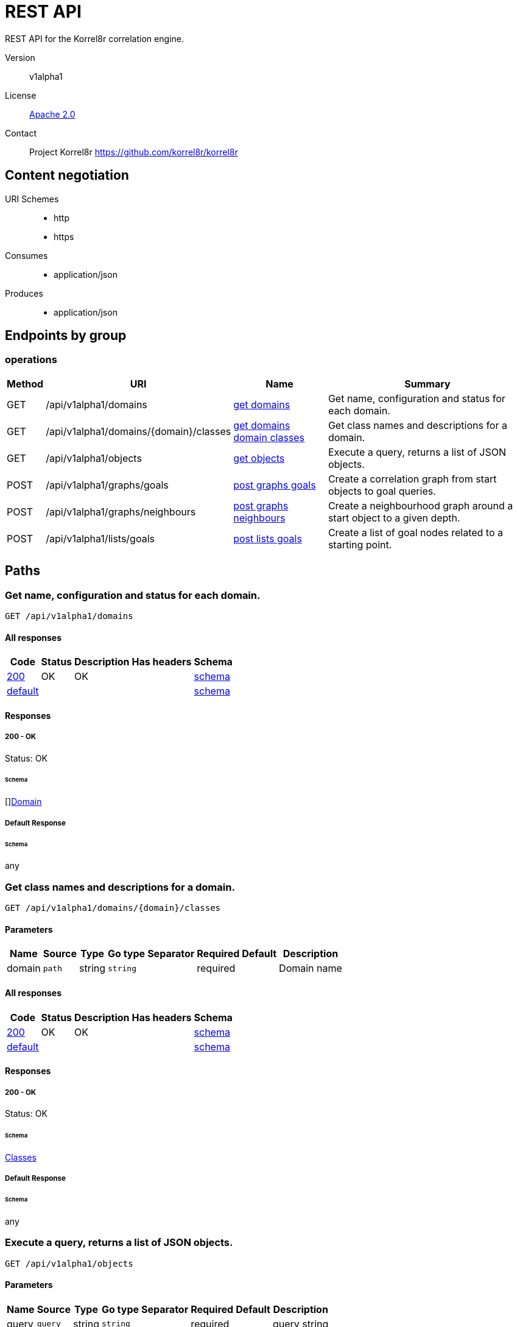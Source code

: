 

= REST API

REST API for the Korrel8r correlation engine.


Version:: v1alpha1

License:: https://github.com/korrel8r/korrel8r/blob/main/LICENSE[Apache 2.0]
Contact:: Project Korrel8r  https://github.com/korrel8r/korrel8r

== Content negotiation
URI Schemes::
* http
* https
Consumes::
* application/json
Produces::
* application/json

== Endpoints by group

===  operations

[%autowidth]
|===
| Method  | URI     | Name   | Summary

| GET | /api/v1alpha1/domains | link:#get-domains[get domains] | Get name, configuration and status for each domain.

| GET | /api/v1alpha1/domains/{domain}/classes | link:#get-domains-domain-classes[get domains domain classes] | Get class names and descriptions for a domain.

| GET | /api/v1alpha1/objects | link:#get-objects[get objects] | Execute a query, returns a list of JSON objects.

| POST | /api/v1alpha1/graphs/goals | link:#post-graphs-goals[post graphs goals] | Create a correlation graph from start objects to goal queries.

| POST | /api/v1alpha1/graphs/neighbours | link:#post-graphs-neighbours[post graphs neighbours] | Create a neighbourhood graph around a start object to a given depth.

| POST | /api/v1alpha1/lists/goals | link:#post-lists-goals[post lists goals] | Create a list of goal nodes related to a starting point.

|===

== Paths

[id=get-domains]
=== Get name, configuration and status for each domain.

----
GET /api/v1alpha1/domains
----

==== All responses

[%autowidth]
|===
| Code | Status | Description | Has headers | Schema

| link:#get-domains-200[200] | OK | OK |  | link:#get-domains-200-schema[schema]

| link:#get-domains-default[default] | |  |  | link:#get-domains-default-schema[schema]

|===

==== Responses
  

[id=get-domains-200]
=====  200 - OK
Status: OK

[id=get-domains-200-schema]
====== Schema

  

[]link:#domain[Domain]

[id=get-domains-default]
===== Default Response


[id=get-domains-default-schema]
====== Schema

  

any

[id=get-domains-domain-classes]
=== Get class names and descriptions for a domain.

----
GET /api/v1alpha1/domains/{domain}/classes
----

==== Parameters

[%autowidth]
|===
| Name | Source | Type | Go type | Separator | Required | Default | Description

| domain
| `path`
| string
| `string`
| 
| required
| 
| Domain name

|===

==== All responses

[%autowidth]
|===
| Code | Status | Description | Has headers | Schema

| link:#get-domains-domain-classes-200[200] | OK | OK |  | link:#get-domains-domain-classes-200-schema[schema]

| link:#get-domains-domain-classes-default[default] | |  |  | link:#get-domains-domain-classes-default-schema[schema]

|===

==== Responses
  

[id=get-domains-domain-classes-200]
=====  200 - OK
Status: OK

[id=get-domains-domain-classes-200-schema]
====== Schema

  

link:#classes[Classes]

[id=get-domains-domain-classes-default]
===== Default Response


[id=get-domains-domain-classes-default-schema]
====== Schema

  

any

[id=get-objects]
=== Execute a query, returns a list of JSON objects.

----
GET /api/v1alpha1/objects
----

==== Parameters

[%autowidth]
|===
| Name | Source | Type | Go type | Separator | Required | Default | Description

| query
| `query`
| string
| `string`
| 
| required
| 
| query string

|===

==== All responses

[%autowidth]
|===
| Code | Status | Description | Has headers | Schema

| link:#get-objects-200[200] | OK | OK |  | link:#get-objects-200-schema[schema]

| link:#get-objects-default[default] | |  |  | link:#get-objects-default-schema[schema]

|===

==== Responses
  

[id=get-objects-200]
=====  200 - OK
Status: OK

[id=get-objects-200-schema]
====== Schema

  

[]link:#interface[interface{}]

[id=get-objects-default]
===== Default Response


[id=get-objects-default-schema]
====== Schema

  

any

[id=post-graphs-goals]
=== Create a correlation graph from start objects to goal queries.

----
POST /api/v1alpha1/graphs/goals
----

==== Parameters

[%autowidth]
|===
| Name | Source | Type | Go type | Separator | Required | Default | Description

| rules
| `query`
| boolean
| `bool`
| 
| optional
| 
| include rules in graph edges

| request | `body` | link:#goals[Goals] | `models.Goals` | | ✓ | | search from start to goal classes

|===

==== All responses

[%autowidth]
|===
| Code | Status | Description | Has headers | Schema

| link:#post-graphs-goals-200[200] | OK | OK |  | link:#post-graphs-goals-200-schema[schema]

| link:#post-graphs-goals-default[default] | |  |  | link:#post-graphs-goals-default-schema[schema]

|===

==== Responses
  

[id=post-graphs-goals-200]
=====  200 - OK
Status: OK

[id=post-graphs-goals-200-schema]
====== Schema

  

link:#graph)[Graph]

[id=post-graphs-goals-default]
===== Default Response


[id=post-graphs-goals-default-schema]
====== Schema

  

any

[id=post-graphs-neighbours]
=== Create a neighbourhood graph around a start object to a given depth.

----
POST /api/v1alpha1/graphs/neighbours
----

==== Parameters

[%autowidth]
|===
| Name | Source | Type | Go type | Separator | Required | Default | Description

| rules
| `query`
| boolean
| `bool`
| 
| optional
| 
| include rules in graph edges

| request | `body` | link:#neighbours[Neighbours] | `models.Neighbours` | | ✓ | | search from neighbours

|===

==== All responses

[%autowidth]
|===
| Code | Status | Description | Has headers | Schema

| link:#post-graphs-neighbours-200[200] | OK | OK |  | link:#post-graphs-neighbours-200-schema[schema]

| link:#post-graphs-neighbours-default[default] | |  |  | link:#post-graphs-neighbours-default-schema[schema]

|===

==== Responses
  

[id=post-graphs-neighbours-200]
=====  200 - OK
Status: OK

[id=post-graphs-neighbours-200-schema]
====== Schema

  

link:#graph)[Graph]

[id=post-graphs-neighbours-default]
===== Default Response


[id=post-graphs-neighbours-default-schema]
====== Schema

  

any

[id=post-lists-goals]
=== Create a list of goal nodes related to a starting point.

----
POST /api/v1alpha1/lists/goals
----

==== Parameters

[%autowidth]
|===
| Name | Source | Type | Go type | Separator | Required | Default | Description

| request | `body` | link:#goals[Goals] | `models.Goals` | | ✓ | | search from start to goal classes

|===

==== All responses

[%autowidth]
|===
| Code | Status | Description | Has headers | Schema

| link:#post-lists-goals-200[200] | OK | OK |  | link:#post-lists-goals-200-schema[schema]

| link:#post-lists-goals-default[default] | |  |  | link:#post-lists-goals-default-schema[schema]

|===

==== Responses
  

[id=post-lists-goals-200]
=====  200 - OK
Status: OK

[id=post-lists-goals-200-schema]
====== Schema

  

[]link:#node[Node]

[id=post-lists-goals-default]
===== Default Response


[id=post-lists-goals-default-schema]
====== Schema

  

any

== Models

[id=classes]
=== Classes


> Classes is a map from class names to a short description.
  



link:#classes[Classes]

[id=constraint]
=== Constraint


> Constraint constrains the objects that will be included in search results.
  





**Properties**

[%autowidth]
|===
| Name | Type | Go type | Required | Default | Description | Example

	| end | string| `string` |  | | End of time interval to include. | 

	| limit | integer| `int64` |  | | Limit number of objects returned per query. | 

	| start | string| `string` |  | | Start of time interval to include. | 

|===

[id=domain]
=== Domain


> Domain configuration information.
  





**Properties**

[%autowidth]
|===
| Name | Type | Go type | Required | Default | Description | Example

	| name | string| `string` |  | | Name of the domain. | 

	| stores | []link:#store[Store]| `[]Store` |  | | Stores configured for the domain. | 

|===

[id=edge]
=== Edge


> Directed edge in the result graph, from Start to Goal classes.
  





**Properties**

[%autowidth]
|===
| Name | Type | Go type | Required | Default | Description | Example

	| goal | string| `string` |  | | Goal is the class name of the goal node. | `domain:class`

	| rules | []link:#rule[Rule]| `[]*Rule` |  | | Rules is the set of rules followed along this edge. | 

	| start | string| `string` |  | | Start is the class name of the start node. | 

|===

[id=goals]
=== Goals


> Starting point for a goals search.
  





**Properties**

[%autowidth]
|===
| Name | Type | Go type | Required | Default | Description | Example

	| goals | []string| `[]string` |  | | Goal classes for correlation. | `["domain:class"]`

	| start | link:#start[Start]| `Start` |  | |  | 

|===

[id=graph]
=== Graph


> Graph resulting from a correlation search.
  





**Properties**

[%autowidth]
|===
| Name | Type | Go type | Required | Default | Description | Example

	| edges | []link:#edge[Edge]| `[]*Edge` |  | |  | 

	| nodes | []link:#node[Node]| `[]*Node` |  | |  | 

|===

[id=neighbours]
=== Neighbours


> Starting point for a neighbours search.
  





**Properties**

[%autowidth]
|===
| Name | Type | Go type | Required | Default | Description | Example

	| depth | integer| `int64` |  | | Max depth of neighbours graph. | 

	| start | link:#start[Start]| `Start` |  | |  | 

|===

[id=node]
=== Node


  



**Properties**

[%autowidth]
|===
| Name | Type | Go type | Required | Default | Description | Example

	| class | string| `string` |  | | Class is the full class name in "DOMAIN:CLASS" form. | `domain:class`

	| count | integer| `int64` |  | | Count of results found for this class, after de-duplication. | 

	| queries | []link:#query-count[QueryCount]| `[]*QueryCount` |  | | Queries yielding results for this class. | 

|===

[id=query-count]
=== QueryCount


> Query run during a correlation with a count of results found.
  





**Properties**

[%autowidth]
|===
| Name | Type | Go type | Required | Default | Description | Example

	| count | integer| `int64` |  | | Count of results or -1 if the query was not executed. | 

	| query | string| `string` |  | | Query for correlation data. | 

|===

[id=rule]
=== Rule


  



**Properties**

[%autowidth]
|===
| Name | Type | Go type | Required | Default | Description | Example

	| name | string| `string` |  | | Name is an optional descriptive name. | 

	| queries | []link:#query-count[QueryCount]| `[]*QueryCount` |  | | Queries generated while following this rule. | 

|===

[id=start]
=== Start


> Start identifies a set of starting objects for correlation.
  





**Properties**

[%autowidth]
|===
| Name | Type | Go type | Required | Default | Description | Example

	| class | string| `string` |  | | Class for `objects` | 

	| constraint | link:#constraint[Constraint]| `Constraint` |  | |  | 

	| objects | link:#interface[interface{}]| `interface{}` |  | | Objects of `class` serialized as JSON | 

	| queries | []string| `[]string` |  | | Queries for starting objects | 

|===

[id=store]
=== Store


> Store is a map of name:value attributes used to connect to a store.
  



link:#store[Store]
